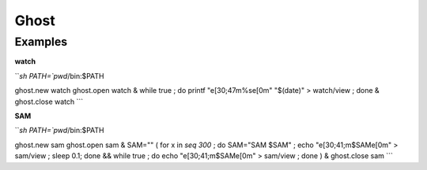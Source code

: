 Ghost
================================================================================

Examples
--------------------------------------------------------------------------------

**watch**

```sh
PATH=`pwd`/bin:$PATH

ghost.new watch
ghost.open watch &
while true ; do  printf "\e[30;47m%s\e[0m" "$(date)" > watch/view ; done &
ghost.close watch
```

**SAM**

```sh
PATH=`pwd`/bin:$PATH

ghost.new sam
ghost.open sam &
SAM=""
( for x in `seq 300` ; do SAM="SAM $SAM" ; echo "\e[30;41;m$SAM\e[0m" > sam/view ; sleep 0.1; done && while true ; do echo "\e[30;41;m$SAM\e[0m" > sam/view ; done ) &
ghost.close sam
```